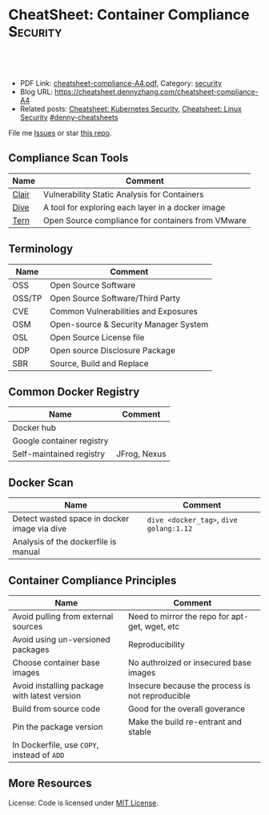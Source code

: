 * CheatSheet: Container Compliance                                 :Security:
:PROPERTIES:
:type:     security
:export_file_name: cheatsheet-compliance-A4.pdf
:END:

#+BEGIN_HTML
<a href="https://github.com/dennyzhang/cheatsheet.dennyzhang.com/tree/master/cheatsheet-compliance-A4"><img align="right" width="200" height="183" src="https://www.dennyzhang.com/wp-content/uploads/denny/watermark/github.png" /></a>

<div id="the whole thing" style="overflow: hidden;">
<div style="float: left; padding: 5px"> <a href="https://www.linkedin.com/in/dennyzhang001"><img src="https://www.dennyzhang.com/wp-content/uploads/sns/linkedin.png" alt="linkedin" /></a></div>
<div style="float: left; padding: 5px"><a href="https://github.com/dennyzhang"><img src="https://www.dennyzhang.com/wp-content/uploads/sns/github.png" alt="github" /></a></div>
<div style="float: left; padding: 5px"><a href="https://www.dennyzhang.com/slack" target="_blank" rel="nofollow"><img src="https://www.dennyzhang.com/wp-content/uploads/sns/slack.png" alt="slack"/></a></div>
</div>

<br/><br/>
<a href="http://makeapullrequest.com" target="_blank" rel="nofollow"><img src="https://img.shields.io/badge/PRs-welcome-brightgreen.svg" alt="PRs Welcome"/></a>
#+END_HTML

- PDF Link: [[https://github.com/dennyzhang/cheatsheet.dennyzhang.com/blob/master/cheatsheet-compliance-A4/cheatsheet-compliance-A4.pdf][cheatsheet-compliance-A4.pdf]], Category: [[https://cheatsheet.dennyzhang.com/category/security/][security]]
- Blog URL: https://cheatsheet.dennyzhang.com/cheatsheet-compliance-A4
- Related posts: [[https://cheatsheet.dennyzhang.com/cheatsheet-k8s-security-A4][Cheatsheet: Kubernetes Security]], [[https://cheatsheet.dennyzhang.com/cheatsheet-linux-security-A4][Cheatsheet: Linux Security]] [[https://github.com/topics/denny-cheatsheets][#denny-cheatsheets]]

File me [[https://github.com/dennyzhang/cheatsheet.dennyzhang.com/issues][Issues]] or star [[https://github.com/dennyzhang/cheatsheet.dennyzhang.com][this repo]].
** Compliance Scan Tools
| Name  | Comment                                           |
|-------+---------------------------------------------------|
| [[https://github.com/coreos/clair][Clair]] | Vulnerability Static Analysis for Containers      |
| [[https://github.com/wagoodman/dive][Dive]]  | A tool for exploring each layer in a docker image |
| [[https://github.com/vmware/tern][Tern]]  | Open Source compliance for containers from VMware |
** Terminology
| Name   | Comment                               |
|--------+---------------------------------------|
| OSS    | Open Source Software                  |
| OSS/TP | Open Source Software/Third Party      |
| CVE    | Common Vulnerabilities and Exposures  |
| OSM    | Open-source & Security Manager System |
| OSL    | Open Source License file              |
| ODP    | Open source Disclosure Package        |
| SBR    | Source, Build and Replace             |

** Common Docker Registry
| Name                      | Comment      |
|---------------------------+--------------|
| Docker hub                |              |
| Google container registry |              |
| Self-maintained registry  | JFrog, Nexus |

** Docker Scan
| Name                                         | Comment                                 |
|----------------------------------------------+-----------------------------------------|
| Detect wasted space in docker image via dive | =dive <docker_tag>=, =dive golang:1.12= |
| Analysis of the dockerfile is manual         |                                         |
** Container Compliance Principles
| Name                                         | Comment                                          |
|----------------------------------------------+--------------------------------------------------|
| Avoid pulling from external sources          | Need to mirror the repo for apt-get, wget, etc   |
| Avoid using un-versioned packages            | Reproducibility                                  |
| Choose container base images                 | No authroized or insecured base images           |
| Avoid installing package with latest version | Insecure because the process is not reproducible |
| Build from source code                       | Good for the overall goverance                   |
| Pin the package version                      | Make the build re-entrant and stable             |
| In Dockerfile, use =COPY=, instead of =ADD=  |                                                  |
** More Resources
License: Code is licensed under [[https://www.dennyzhang.com/wp-content/mit_license.txt][MIT License]].
#+BEGIN_HTML
 <a href="https://cheatsheet.dennyzhang.com"><img align="right" width="201" height="268" src="https://raw.githubusercontent.com/USDevOps/mywechat-slack-group/master/images/denny_201706.png"></a>
 <a href="https://cheatsheet.dennyzhang.com"><img align="right" src="https://raw.githubusercontent.com/dennyzhang/cheatsheet.dennyzhang.com/master/images/cheatsheet_dns.png"></a>

 <a href="https://www.linkedin.com/in/dennyzhang001"><img align="bottom" src="https://www.dennyzhang.com/wp-content/uploads/sns/linkedin.png" alt="linkedin" /></a>
 <a href="https://github.com/dennyzhang"><img align="bottom"src="https://www.dennyzhang.com/wp-content/uploads/sns/github.png" alt="github" /></a>
 <a href="https://www.dennyzhang.com/slack" target="_blank" rel="nofollow"><img align="bottom" src="https://www.dennyzhang.com/wp-content/uploads/sns/slack.png" alt="slack"/></a>
#+END_HTML
* org-mode configuration                                           :noexport:
#+STARTUP: overview customtime noalign logdone showall
#+DESCRIPTION:
#+KEYWORDS:
#+LATEX_HEADER: \usepackage[margin=0.6in]{geometry}
#+LaTeX_CLASS_OPTIONS: [8pt]
#+LATEX_HEADER: \usepackage[english]{babel}
#+LATEX_HEADER: \usepackage{lastpage}
#+LATEX_HEADER: \usepackage{fancyhdr}
#+LATEX_HEADER: \pagestyle{fancy}
#+LATEX_HEADER: \fancyhf{}
#+LATEX_HEADER: \rhead{Updated: \today}
#+LATEX_HEADER: \rfoot{\thepage\ of \pageref{LastPage}}
#+LATEX_HEADER: \lfoot{\href{https://github.com/dennyzhang/cheatsheet.dennyzhang.com/tree/master/cheatsheet-compliance-A4}{GitHub: https://github.com/dennyzhang/cheatsheet.dennyzhang.com/tree/master/cheatsheet-compliance-A4}}
#+LATEX_HEADER: \lhead{\href{https://cheatsheet.dennyzhang.com/cheatsheet-slack-A4}{Blog URL: https://cheatsheet.dennyzhang.com/cheatsheet-compliance-A4}}
#+AUTHOR: Denny Zhang
#+EMAIL:  denny@dennyzhang.com
#+TAGS: noexport(n)
#+PRIORITIES: A D C
#+OPTIONS:   H:3 num:t toc:nil \n:nil @:t ::t |:t ^:t -:t f:t *:t <:t
#+OPTIONS:   TeX:t LaTeX:nil skip:nil d:nil todo:t pri:nil tags:not-in-toc
#+EXPORT_EXCLUDE_TAGS: exclude noexport
#+SEQ_TODO: TODO HALF ASSIGN | DONE BYPASS DELEGATE CANCELED DEFERRED
#+LINK_UP:
#+LINK_HOME:
* TODO [#A] How to scan a docker image: golang/1.12                :noexport:
* TODO If my company has mirrored public github repo, is it fine enough now? :noexport:
* TODO Whether to inventory docker images, after we have finishing the OSS/TP packages :noexport:
